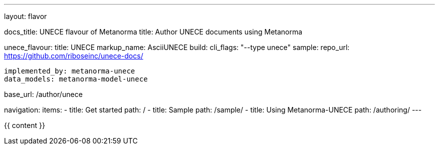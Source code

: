 ---
layout: flavor

docs_title: UNECE flavour of Metanorma
title: Author UNECE documents using Metanorma

unece_flavour:
  title: UNECE
  markup_name: AsciiUNECE
  build:
    cli_flags: "--type unece"
  sample:
    repo_url: https://github.com/riboseinc/unece-docs/

  implemented_by: metanorma-unece
  data_models: metanorma-model-unece

base_url: /author/unece

navigation:
  items:
  - title: Get started
    path: /
  - title: Sample
    path: /sample/
  - title: Using Metanorma-UNECE
    path: /authoring/
---

{{ content }}
